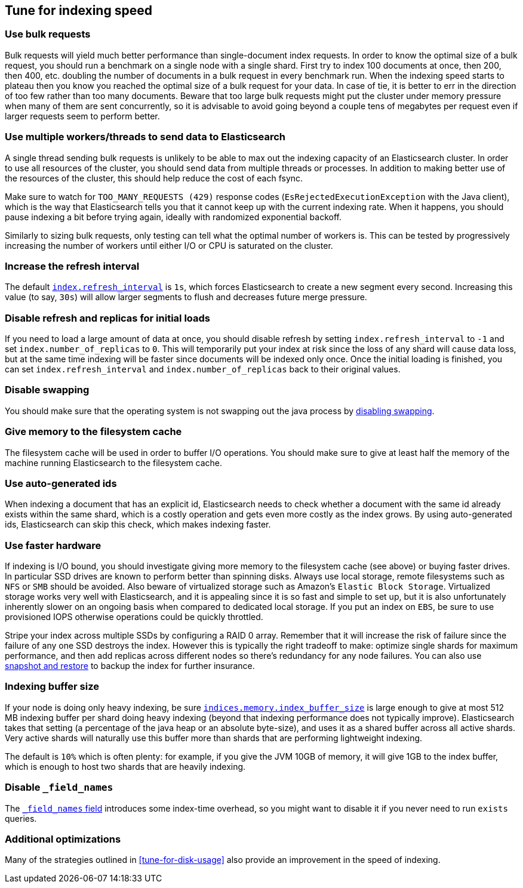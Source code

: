 [[tune-for-indexing-speed]]
== Tune for indexing speed

[float]
=== Use bulk requests

Bulk requests will yield much better performance than single-document index
requests. In order to know the optimal size of a bulk request, you should run
a benchmark on a single node with a single shard. First try to index 100
documents at once, then 200, then 400, etc. doubling the number of documents
in a bulk request in every benchmark run. When the indexing speed starts to
plateau then you know you reached the optimal size of a bulk request for your
data. In case of tie, it is better to err in the direction of too few rather
than too many documents. Beware that too large bulk requests might put the
cluster under memory pressure when many of them are sent concurrently, so
it is advisable to avoid going beyond a couple tens of megabytes per request
even if larger requests seem to perform better.

[float]
=== Use multiple workers/threads to send data to Elasticsearch

A single thread sending bulk requests is unlikely to be able to max out the
indexing capacity of an Elasticsearch cluster. In order to use all resources
of the cluster, you should send data from multiple threads or processes. In
addition to making better use of the resources of the cluster, this should
help reduce the cost of each fsync.

Make sure to watch for `TOO_MANY_REQUESTS (429)` response codes
(`EsRejectedExecutionException` with the Java client), which is the way that
Elasticsearch tells you that it cannot keep up with the current indexing rate.
When it happens, you should pause indexing a bit before trying again, ideally
with randomized exponential backoff.

Similarly to sizing bulk requests, only testing can tell what the optimal
number of workers is. This can be tested by progressively increasing the
number of workers until either I/O or CPU is saturated on the cluster.

[float]
=== Increase the refresh interval

The default <<dynamic-index-settings,`index.refresh_interval`>> is `1s`, which
forces Elasticsearch to create a new segment every second.
Increasing this value (to say, `30s`) will allow larger segments to flush and
decreases future merge pressure.

[float]
=== Disable refresh and replicas for initial loads

If you need to load a large amount of data at once, you should disable refresh
by setting `index.refresh_interval` to `-1` and set `index.number_of_replicas`
to `0`. This will temporarily put your index at risk since the loss of any shard
will cause data loss, but at the same time indexing will be faster since
documents will be indexed only once. Once the initial loading is finished, you
can set `index.refresh_interval` and `index.number_of_replicas` back to their
original values.

[float]
=== Disable swapping

You should make sure that the operating system is not swapping out the java
process by <<setup-configuration-memory,disabling swapping>>.

[float]
=== Give memory to the filesystem cache

The filesystem cache will be used in order to buffer I/O operations. You should
make sure to give at least half the memory of the machine running Elasticsearch
to the filesystem cache.

[float]
=== Use auto-generated ids

When indexing a document that has an explicit id, Elasticsearch needs to check
whether a document with the same id already exists within the same shard, which
is a costly operation and gets even more costly as the index grows. By using
auto-generated ids, Elasticsearch can skip this check, which makes indexing
faster.

[float]
=== Use faster hardware

If indexing is I/O bound, you should investigate giving more memory to the
filesystem cache (see above) or buying faster drives. In particular SSD drives
are known to perform better than spinning disks. Always use local storage,
remote filesystems such as `NFS` or `SMB` should be avoided. Also beware of
virtualized storage such as Amazon's `Elastic Block Storage`. Virtualized
storage works very well with Elasticsearch, and it is appealing since it is so
fast and simple to set up, but it is also unfortunately inherently slower on an
ongoing basis when compared to dedicated local storage. If you put an index on
`EBS`, be sure to use provisioned IOPS otherwise operations could be quickly
throttled.

Stripe your index across multiple SSDs by configuring a RAID 0 array. Remember
that it will increase the risk of failure since the failure of any one SSD
destroys the index. However this is typically the right tradeoff to make:
optimize single shards for maximum performance, and then add replicas across
different nodes so there's redundancy for any node failures. You can also use
<<modules-snapshots,snapshot and restore>> to backup the index for further
insurance.

[float]
=== Indexing buffer size

If your node is doing only heavy indexing, be sure
<<indexing-buffer,`indices.memory.index_buffer_size`>> is large enough to give
at most 512 MB indexing buffer per shard doing heavy indexing (beyond that
indexing performance does not typically improve). Elasticsearch takes that
setting (a percentage of the java heap or an absolute byte-size), and
uses it as a shared buffer across all active shards. Very active shards will
naturally use this buffer more than shards that are performing lightweight
indexing.

The default is `10%` which is often plenty: for example, if you give the JVM
10GB of memory, it will give 1GB to the index buffer, which is enough to host
two shards that are heavily indexing.

[float]
=== Disable `_field_names`

The <<mapping-field-names-field,`_field_names` field>> introduces some
index-time overhead, so you might want to disable it if you never need to
run `exists` queries.

[float]
=== Additional optimizations

Many of the strategies outlined in <<tune-for-disk-usage>> also
provide an improvement in the speed of indexing.

